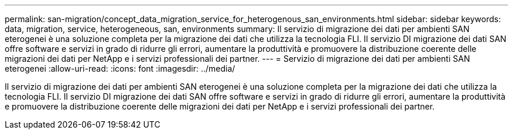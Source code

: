 ---
permalink: san-migration/concept_data_migration_service_for_heterogenous_san_environments.html 
sidebar: sidebar 
keywords: data, migration, service, heterogeneous, san, environments 
summary: Il servizio di migrazione dei dati per ambienti SAN eterogenei è una soluzione completa per la migrazione dei dati che utilizza la tecnologia FLI. Il servizio DI migrazione dei dati SAN offre software e servizi in grado di ridurre gli errori, aumentare la produttività e promuovere la distribuzione coerente delle migrazioni dei dati per NetApp e i servizi professionali dei partner. 
---
= Servizio di migrazione dei dati per ambienti SAN eterogenei
:allow-uri-read: 
:icons: font
:imagesdir: ../media/


[role="lead"]
Il servizio di migrazione dei dati per ambienti SAN eterogenei è una soluzione completa per la migrazione dei dati che utilizza la tecnologia FLI. Il servizio DI migrazione dei dati SAN offre software e servizi in grado di ridurre gli errori, aumentare la produttività e promuovere la distribuzione coerente delle migrazioni dei dati per NetApp e i servizi professionali dei partner.
